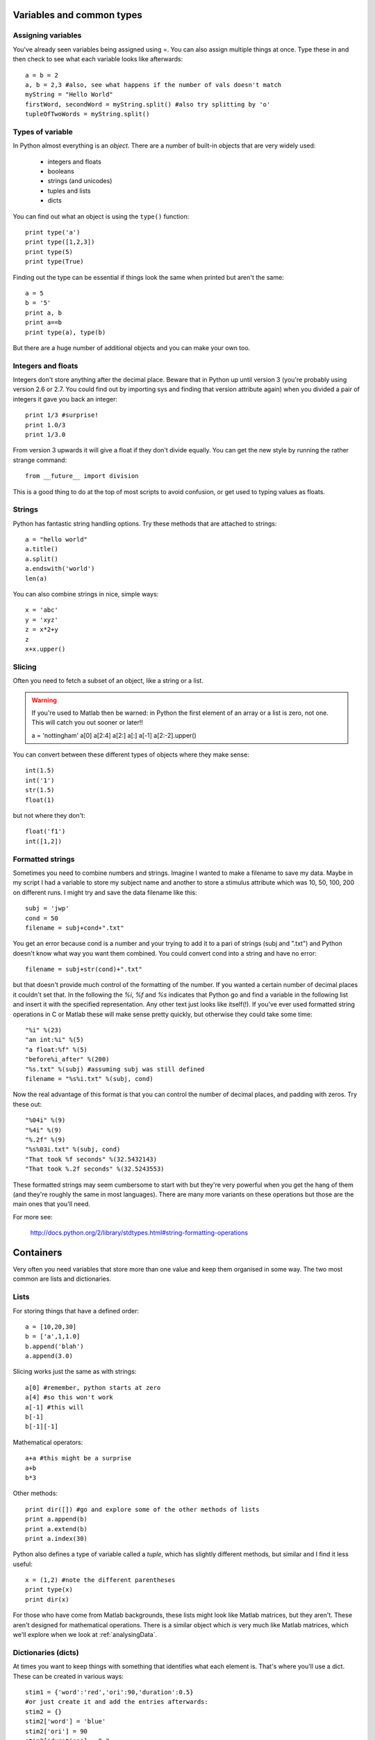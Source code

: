 .. _variables:

Variables and common types
----------------------------------

Assigning variables
~~~~~~~~~~~~~~~~~~~~~~~~

You've already seen variables being assigned using =. You can also assign multiple things at once. Type these in and then check to see what each variable looks like afterwards::

	a = b = 2 
	a, b = 2,3 #also, see what happens if the number of vals doesn't match
	myString = "Hello World"
	firstWord, secondWord = myString.split() #also try splitting by 'o'
	tupleOfTwoWords = myString.split()

Types of variable
~~~~~~~~~~~~~~~~~~~~~~~~

In Python almost everything is an `object`. There are a number of built-in objects that are very widely used:
    
    * integers and floats
    * booleans
    * strings (and unicodes)
    * tuples and lists
    * dicts

You can find out what an object is using the ``type()`` function::

    print type('a')
    print type([1,2,3])
    print type(5)
    print type(True)
    
Finding out the type can be essential if things look the same when printed but aren't the same::

    a = 5
    b = '5'
    print a, b
    print a==b
    print type(a), type(b)
    
But there are a huge number of additional objects and you can make your own too.

Integers and floats
~~~~~~~~~~~~~~~~~~~~~~~~

Integers don't store anything after the decimal place. Beware that in Python up until version 3 (you're probably using version 2.6 or 2.7. You could find out by importing sys and finding that version attribute again) when you divided a pair of integers it gave you back an integer:: 

    print 1/3 #surprise!
    print 1.0/3
    print 1/3.0

From version 3 upwards it will give a float if they don't divide equally. You can get the new style by running the rather strange command::

    from __future__ import division
    
This is a good thing to do at the top of most scripts to avoid confusion, or get used to typing values as floats.

Strings
~~~~~~~~~~~~~~~~~~~~~~~~

Python has fantastic string handling options. Try these methods that are attached to strings::

    a = "hello world"
    a.title()
    a.split()
    a.endswith('world')
    len(a)
    
You can also combine strings in nice, simple ways::

    x = 'abc'
    y = 'xyz'
    z = x*2+y
    z
    x+x.upper()

.. _slicing:

Slicing
~~~~~~~~~~~~~~~~~~~~~~~~~~~~~~~~~~~

Often you need to fetch a subset of an object, like a string or a list.

.. warning::

    If you're used to Matlab then be warned: in Python the first element of an array or a list is zero, not one. This will catch you out sooner or later!!

    a = 'nottingham'
    a[0]
    a[2:4]
    a[2:]
    a[:]
    a[-1]
    a[2:-2].upper()
    
You can convert between these different types of objects where they make sense::

    int(1.5)
    int('1')
    str(1.5)
    float(1)

but not where they don't::
    
    float('f1')
    int([1,2])
    
.. _formattedStrings:

Formatted strings
~~~~~~~~~~~~~~~~~~~~~~

Sometimes you need to combine numbers and strings. Imagine I wanted to make a filename to save my data. Maybe in my script I had a variable to store my subject name and another to store a stimulus attribute which was 10, 50, 100, 200 on different runs. I might try and save the data filename like this::
    
    subj = 'jwp'
    cond = 50
    filename = subj+cond+".txt"

You get an error because cond is a number and your trying to add it to a pari of strings (subj and ".txt") and Python doesn't know what way you want them combined. You could convert cond into a string and have no error::

    filename = subj+str(cond)+".txt"

but that doesn't provide much control of the formatting of the number. If you wanted a certain number of decimal places it couldn't set that. In the following the `%i`, `%f` and `%s` indicates that Python go and find a variable in the following list and insert it with the specified representation. Any other text just looks like itself(!). If you've ever used formatted string operations in C or Matlab these will make sense pretty quickly, but otherwise they could take some time::

    "%i" %(23)
    "an int:%i" %(5)
    "a float:%f" %(5)
    "before%i_after" %(200)
    "%s.txt" %(subj) #assuming subj was still defined
    filename = "%s%i.txt" %(subj, cond)

Now the real advantage of this format is that you can control the number of decimal places, and padding with zeros. Try these out::

    "%04i" %(9)
    "%4i" %(9)
    "%.2f" %(9)
    "%s%03i.txt" %(subj, cond)
    "That took %f seconds" %(32.5432143)
    "That took %.2f seconds" %(32.5243553)

These formatted strings may seem cumbersome to start with but they're very powerful when you get the hang of them (and they're roughly the same in most languages). There are many more variants on these operations but those are the main ones that you'll need.

For more see:

    http://docs.python.org/2/library/stdtypes.html#string-formatting-operations

Containers
-----------------

Very often you need variables that store more than one value and keep them organised in some way. The two most common are lists and dictionaries.

Lists
~~~~~~~~~~~~~~~~~~~~~~~~

For storing things that have a defined order::

	a = [10,20,30]
	b = ['a',1,1.0]
	b.append('blah')
	a.append(3.0)
	
Slicing works just the same as with strings::

	a[0] #remember, python starts at zero
	a[4] #so this won't work
	a[-1] #this will
	b[-1]
	b[-1][-1]

Mathematical operators::
	
	a+a #this might be a surprise
	a+b
	b*3
	
Other methods::

	print dir([]) #go and explore some of the other methods of lists
	print a.append(b)
	print a.extend(b)
	print a.index(30)

Python also defines a type of variable called a `tuple`, which has slightly different methods, but similar and I find it less useful::

    x = (1,2) #note the different parentheses
    print type(x)
    print dir(x)
    
For those who have come from Matlab backgrounds, these lists might look like Matlab matrices, but they aren't. These aren't designed for mathematical operations. There is a similar object which *is* very much like Matlab matrices, which we'll explore when we look at :ref:`analysingData`.

Dictionaries (dicts)
~~~~~~~~~~~~~~~~~~~~~~~~

At times you want to keep things with something that identifies what each element is. That's where you'll use a dict. These can be created in various ways::

	stim1 = {'word':'red','ori':90,'duration':0.5}
	#or just create it and add the entries afterwards:
	stim2 = {}
	stim2['word'] = 'blue'
	stim2['ori'] = 90
	stim2['duration'] = 0.3
	print stim1['word']

Then you can access the contents in a similar way::

    print stim1['ori']
    print stim2['fail'] #error?

These are referred to as key-value pairs. Explore what some of the different dict methods do::

	dir(stim1)
	stim1.keys()
	stim1.has_key('blue')
	stim1.has_key('word')

Nesting objects within each other
~~~~~~~~~~~~~~~~~~~~~~~~~~~~~~~~~~~~~~~~

Often containers are nested within each other. You might well have a list of dicts, or a dict containing lists etc.::

    #a list of dicts
    stimuli = [stim1, stim2, stim3]
    stimuli[0]['word'] #this is stim1 because we start at zero!!
    thisStimulus = stimuli[2]
    thisStimulus == stim3

    #a list of lists
    coordinates=[[0,0], [2,3], [8,0]]
    responses = [ [1, 1, 0, 0], #if your line ends in a comma you can go to the next line
        [1,1,1,0],
        [0,1,1,1]]
    print responses
    print responses[2][3] #the 4th entry of 3rd list (STARTS AT ZERO)
    
    #or we could have done this
    responses = []
    cond1 = [1,1,0,0]
    responses.append(cond1) #etc.

You can nest objects as deeply as you like. The limit is your own brain being able to keep track of what you're doing!

Referents not copies
~~~~~~~~~~~~~~~~~~~~~~~~~~

In many programming languages when you assign one variable to another you get a `copy` of the original. That isn't true in Python; in Python, both variables `refer` to the same item. That means that if you *change* the item in-place then it will be changed for both variables::

    print stim1
    stim3=stim1
    stim3['word']='banana'
    print stim1

The same thing is an issue with lists::

    a = [1, 0, 1, 1]
    b=a
    b.append(25)
    print a

Or combinations of lists and dicts ::
    
    stimuli[0]['colour']='giraffe'
    print stim1
    
This concept that you have multiple variables refering to the same actual objects is very useful for conserving memory and to shorten some code. e.g. if you had a dictionary of 'subjects' where each had a dictionary of 'conditions' and each of those had a list of multiple 'responses' (NB this isn't going to work for you right now)::

    resps = allData['jwp']['preAdaptation'] #retrieve the response list for this condition
    resps.append('correct') # added to the original but we don't have to write it all out
    
but occasionally you do want a copy though, because you *don't* want your changes reflected back in the original. For that we need to do a little more work::

    import copy 
    stim4 = copy.copy(stim1) #the copy function in the copy module
    stim4['word']='rat'
    print stim1, stim4
    
